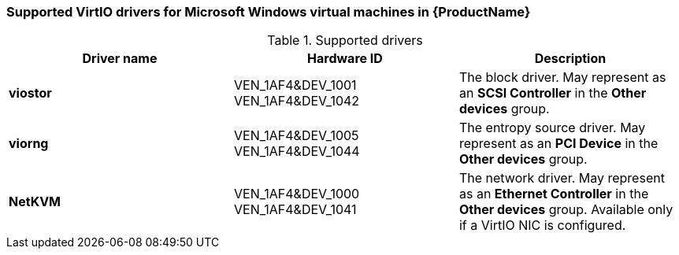 // Module included in the following assemblies:
//
// * cnv_users_guide/cnv_users_guide.adoc

[[cnv-supported-virtio-drivers]]
=== Supported VirtIO drivers for Microsoft Windows virtual machines in {ProductName}

.Supported drivers
|===
|Driver name | Hardware ID | Description

|*viostor*
|VEN_1AF4&DEV_1001 +
VEN_1AF4&DEV_1042
|The block driver. May represent as an *SCSI Controller* in the *Other devices* group.

|*viorng*
|VEN_1AF4&DEV_1005 +
VEN_1AF4&DEV_1044
|The entropy source driver. May represent as an *PCI Device* in the *Other devices* group.

|*NetKVM*
|VEN_1AF4&DEV_1000 +
VEN_1AF4&DEV_1041
|The network driver. May represent as an *Ethernet Controller* in the *Other devices* group. Available only if a VirtIO NIC is configured.
|===


